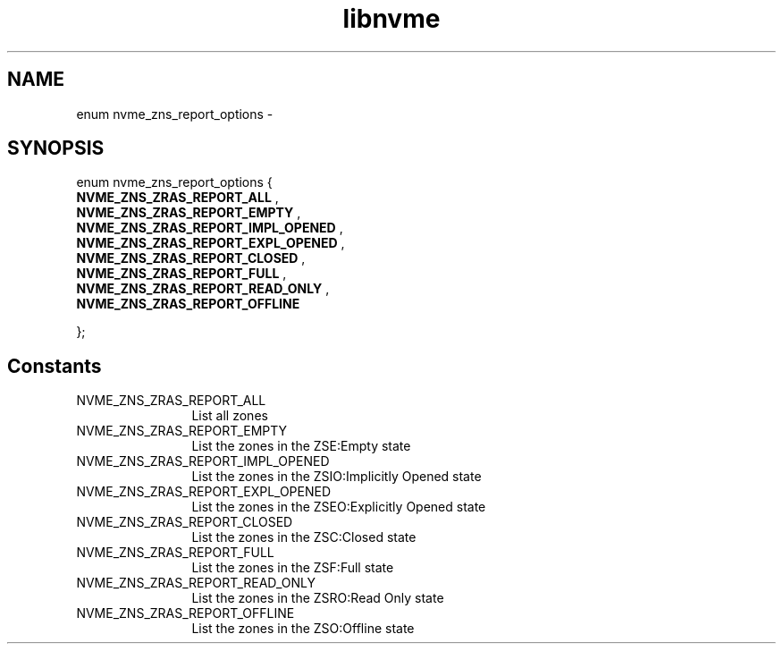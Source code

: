 .TH "libnvme" 9 "enum nvme_zns_report_options" "April 2022" "API Manual" LINUX
.SH NAME
enum nvme_zns_report_options \- 
.SH SYNOPSIS
enum nvme_zns_report_options {
.br
.BI "    NVME_ZNS_ZRAS_REPORT_ALL"
, 
.br
.br
.BI "    NVME_ZNS_ZRAS_REPORT_EMPTY"
, 
.br
.br
.BI "    NVME_ZNS_ZRAS_REPORT_IMPL_OPENED"
, 
.br
.br
.BI "    NVME_ZNS_ZRAS_REPORT_EXPL_OPENED"
, 
.br
.br
.BI "    NVME_ZNS_ZRAS_REPORT_CLOSED"
, 
.br
.br
.BI "    NVME_ZNS_ZRAS_REPORT_FULL"
, 
.br
.br
.BI "    NVME_ZNS_ZRAS_REPORT_READ_ONLY"
, 
.br
.br
.BI "    NVME_ZNS_ZRAS_REPORT_OFFLINE"

};
.SH Constants
.IP "NVME_ZNS_ZRAS_REPORT_ALL" 12
List all zones
.IP "NVME_ZNS_ZRAS_REPORT_EMPTY" 12
List the zones in the ZSE:Empty state
.IP "NVME_ZNS_ZRAS_REPORT_IMPL_OPENED" 12
List the zones in the ZSIO:Implicitly Opened state
.IP "NVME_ZNS_ZRAS_REPORT_EXPL_OPENED" 12
List the zones in the ZSEO:Explicitly Opened state
.IP "NVME_ZNS_ZRAS_REPORT_CLOSED" 12
List the zones in the ZSC:Closed state
.IP "NVME_ZNS_ZRAS_REPORT_FULL" 12
List the zones in the ZSF:Full state
.IP "NVME_ZNS_ZRAS_REPORT_READ_ONLY" 12
List the zones in the ZSRO:Read Only state
.IP "NVME_ZNS_ZRAS_REPORT_OFFLINE" 12
List the zones in the ZSO:Offline state
